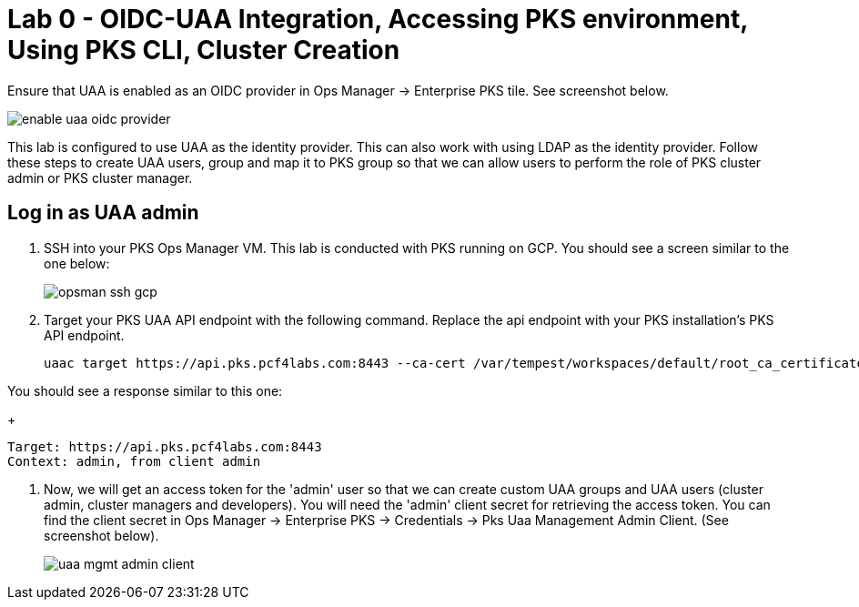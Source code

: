 
= Lab 0 - OIDC-UAA Integration, Accessing PKS environment, Using PKS CLI, Cluster Creation

Ensure that UAA is enabled as an OIDC provider in Ops Manager -> Enterprise PKS tile. See screenshot below.


image::../common/images/enable_uaa_oidc_provider.png[]  

This lab is configured to use UAA as the identity provider. This can also work with using LDAP as the identity provider. Follow these steps to create UAA users, group and map it to PKS group so that we can allow users to perform the role of PKS cluster admin or PKS cluster manager.

== Log in as UAA admin

. SSH into your PKS Ops Manager VM. This lab is conducted with PKS running on GCP. You should see a screen similar to the one below:
+
image::../common/images/opsman-ssh-gcp.png[]  

. Target your PKS UAA API endpoint with the following command. Replace the api endpoint with your PKS installation's PKS API endpoint.
+
----
uaac target https://api.pks.pcf4labs.com:8443 --ca-cert /var/tempest/workspaces/default/root_ca_certificate
----

You should see a response similar to this one:
+
----
Target: https://api.pks.pcf4labs.com:8443
Context: admin, from client admin
----

. Now, we will get an access token for the 'admin' user so that we can create custom UAA groups and UAA users (cluster admin, cluster managers and developers). You will need the 'admin' client secret for retrieving the access token. You can find the client secret in Ops Manager -> Enterprise PKS -> Credentials -> Pks Uaa Management Admin Client. (See screenshot below).
+
image::../common/images/uaa-mgmt-admin-client.png[]





